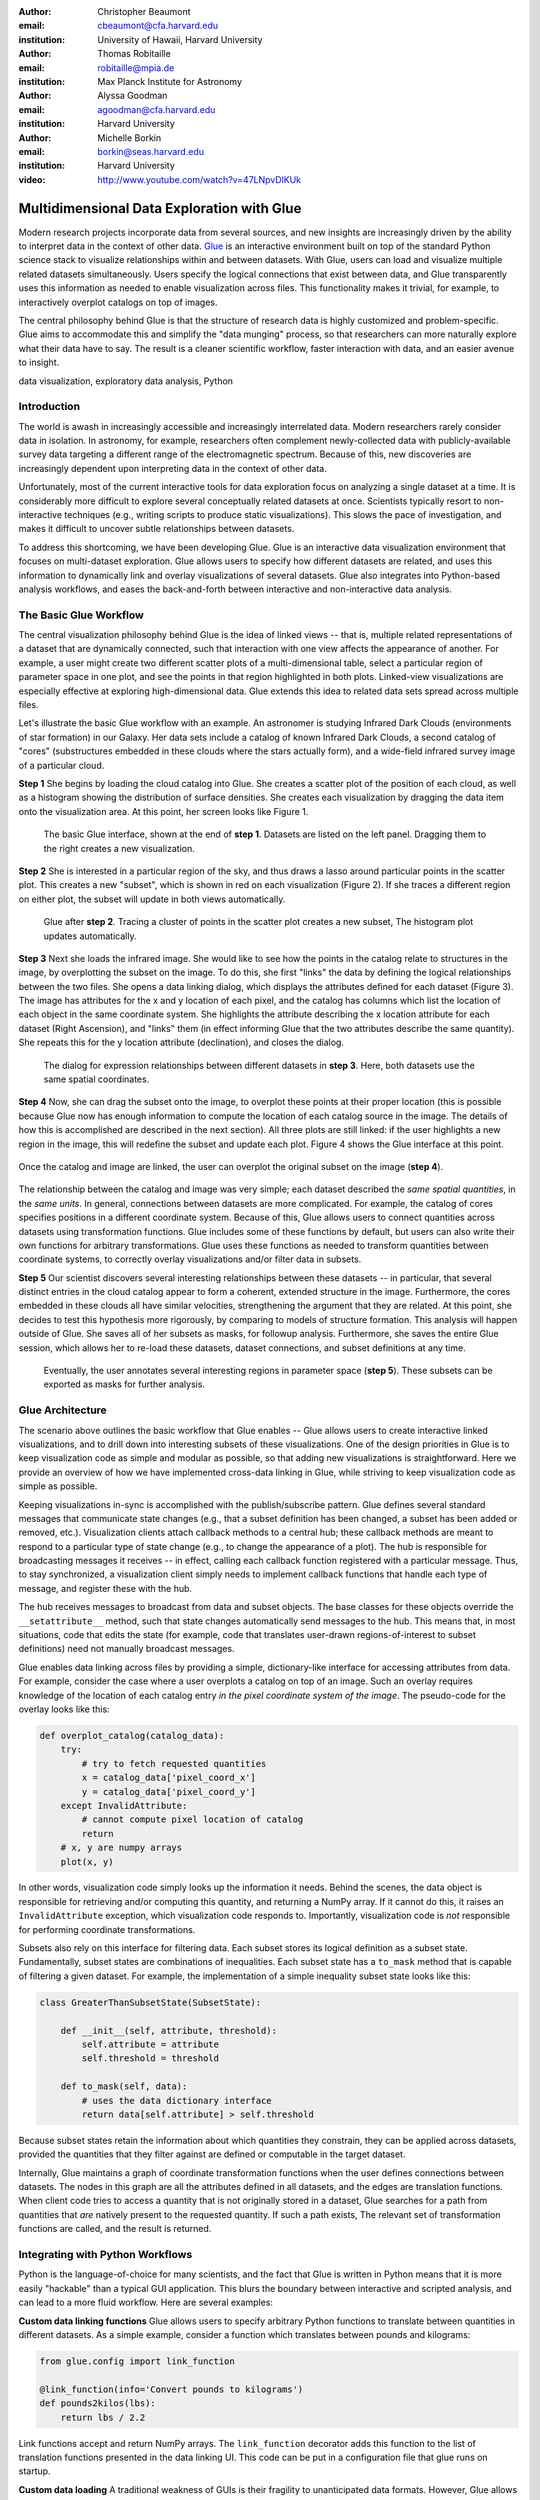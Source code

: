 :author: Christopher Beaumont
:email: cbeaumont@cfa.harvard.edu
:institution: University of Hawaii, Harvard University

:author: Thomas Robitaille
:email: robitaille@mpia.de
:institution: Max Planck Institute for Astronomy

:author: Alyssa Goodman
:email: agoodman@cfa.harvard.edu
:institution: Harvard University

:author: Michelle Borkin
:email: borkin@seas.harvard.edu
:institution: Harvard University

:video: http://www.youtube.com/watch?v=47LNpvDlKUk

-------------------------------------------
Multidimensional Data Exploration with Glue
-------------------------------------------

.. class:: abstract

    Modern research projects incorporate data from several sources,
    and new insights are increasingly driven by the ability to
    interpret data in the context of other data. `Glue
    <http://glueviz.org>`_ is an interactive environment built on top
    of the standard Python science stack to visualize relationships
    within and between datasets. With Glue, users can load and
    visualize multiple related datasets simultaneously. Users specify
    the logical connections that exist between data, and Glue
    transparently uses this information as needed to enable
    visualization across files. This functionality makes it trivial,
    for example, to interactively overplot catalogs on top of images.

    The central philosophy behind Glue is that the structure of
    research data is highly customized and problem-specific. Glue aims
    to accommodate this and simplify the "data munging" process, so that
    researchers can more naturally explore what their data have to
    say. The result is a cleaner scientific workflow, faster
    interaction with data, and an easier avenue to insight.

.. class:: keywords

   data visualization, exploratory data analysis, Python

Introduction
------------

The world is awash in increasingly accessible and increasingly
interrelated data.  Modern researchers rarely consider data in
isolation.  In astronomy, for example, researchers often complement
newly-collected data with publicly-available survey data targeting a
different range of the electromagnetic spectrum.  Because of this, new
discoveries are increasingly dependent upon interpreting data in the
context of other data.

Unfortunately, most of the current interactive tools for data
exploration focus on analyzing a single dataset at a time. It is
considerably more difficult to explore several conceptually related
datasets at once. Scientists typically resort to non-interactive
techniques (e.g., writing scripts to produce static
visualizations). This slows the pace of investigation, and makes it
difficult to uncover subtle relationships between datasets.

To address this shortcoming, we have been developing Glue. Glue is an
interactive data visualization environment that focuses on
multi-dataset exploration. Glue allows users to specify how different
datasets are related, and uses this information to dynamically link
and overlay visualizations of several datasets. Glue also
integrates into Python-based analysis workflows, and eases the back-and-forth
between interactive and non-interactive data analysis.


The Basic Glue Workflow
-----------------------

The central visualization philosophy behind Glue is the idea of
linked views -- that is, multiple related representations
of a dataset that are dynamically connected, such that interaction
with one view affects the appearance of another. For example,
a user might create two different scatter plots of a multi-dimensional
table, select a particular region of parameter space in one plot,
and see the points in that region highlighted in both plots. Linked-view
visualizations are especially effective at exploring high-dimensional
data. Glue extends this idea to related data sets spread across multiple files.

Let's illustrate the basic Glue workflow with an example. An
astronomer is studying Infrared Dark Clouds (environments of star
formation) in our Galaxy. Her data sets include a catalog of known
Infrared Dark Clouds, a second catalog of "cores"
(substructures embedded in these clouds where the stars actually
form), and a wide-field infrared survey image of a particular cloud.

**Step 1** She begins by loading the cloud catalog into Glue. She creates a
scatter plot of the position of each cloud, as well as a histogram
showing the distribution of surface densities. She creates each
visualization by dragging the data item onto the visualization
area. At this point, her screen looks like Figure 1.

.. figure:: step_1.png
   :scale: 34%
   :figclass: thb

   The basic Glue interface, shown at the end of **step 1**. Datasets
   are listed on the left panel.  Dragging them to the right creates a
   new visualization.

**Step 2** She is interested in a particular region of the sky, and thus draws
a lasso around particular points in the scatter plot. This creates
a new "subset", which is shown in red on each visualization (Figure 2). If she
traces a different region on either plot, the subset will update
in both views automatically.

.. figure:: step_2.png
   :scale: 34%
   :figclass: thb

   Glue after **step 2**. Tracing a cluster of points in the scatter
   plot creates a new subset, The histogram plot updates
   automatically.

**Step 3** Next she loads the infrared image. She would like to see how the
points in the catalog relate to structures in the image, by
overplotting the subset on the image. To do this, she first "links"
the data by defining the logical relationships between the two
files. She opens a data linking dialog, which displays the attributes
defined for each dataset (Figure 3). The image has attributes for the x and y
location of each pixel, and the catalog has columns which list the
location of each object in the same coordinate system. She highlights
the attribute describing the x location attribute for each dataset
(Right Ascension), and "links" them (in effect informing Glue that the
two attributes describe the same quantity). She repeats this for the y
location attribute (declination), and closes the dialog.

.. figure:: step_3.png
   :scale: 55%
   :figclass: thb

   The dialog for expression relationships between different
   datasets in **step 3**. Here, both datasets use the same spatial
   coordinates.

**Step 4** Now, she can drag the subset onto the image, to overplot
these points at their proper location (this is possible because
Glue now has enough information to compute the location of each
catalog source in the image. The details of how this is accomplished
are described in the next section). All three plots are still linked:
if the user highlights a new region in the image, this will
redefine the subset and update each plot. Figure 4 shows the
Glue interface at this point.

.. figure:: step_4.png
   :scale: 38%
   :align: center
   :figclass: wthb

   Once the catalog and image are linked, the user can overplot
   the original subset on the image (**step 4**).

The relationship between the catalog and image was very simple; each
dataset described the *same spatial quantities*, in the *same
units*. In general, connections between datasets are more
complicated. For example, the catalog of cores specifies positions in
a different coordinate system. Because of this, Glue allows users to
connect quantities across datasets using transformation
functions. Glue includes some of these functions by default, but users
can also write their own functions for arbitrary transformations. Glue
uses these functions as needed to transform quantities between
coordinate systems, to correctly overlay visualizations and/or filter
data in subsets.

**Step 5** Our scientist discovers several interesting relationships between
these datasets -- in particular, that several distinct entries in the
cloud catalog appear to form a coherent, extended structure in the
image. Furthermore, the cores embedded in these clouds all have
similar velocities, strengthening the argument that they are related.
At this point, she decides to test this hypothesis more rigorously, by
comparing to models of structure formation. This analysis will happen
outside of Glue. She saves all of her subsets as masks, for followup
analysis. Furthermore, she saves the entire Glue session, which allows
her to re-load these datasets, dataset connections, and subset
definitions at any time.

.. figure:: step_5.png
   :scale: 55%
   :figclass: thb

   Eventually, the user annotates several
   interesting regions in parameter space (**step 5**). These subsets
   can be exported as masks for further analysis.


Glue Architecture
-----------------

The scenario above outlines the basic workflow that Glue enables --
Glue allows users to create interactive linked visualizations, and
to drill down into interesting subsets of these visualizations. One of
the design priorities in Glue is to keep visualization code as simple
and modular as possible, so that adding new visualizations is
straightforward. Here we provide an overview of how we have implemented
cross-data linking in Glue, while striving to keep
visualization code as simple as possible.

Keeping visualizations in-sync is accomplished with the
publish/subscribe pattern. Glue defines several standard messages that
communicate state changes (e.g., that a subset definition has been
changed, a subset has been added or removed, etc.).  Visualization
clients attach callback methods to a central hub; these callback
methods are meant to respond to a particular type of state change
(e.g., to change the appearance of a plot). The hub is responsible for
broadcasting messages it receives -- in effect, calling each callback
function registered with a particular message. Thus, to stay
synchronized, a visualization client simply needs to implement
callback functions that handle each type of message, and register
these with the hub.

The hub receives messages to broadcast from data and subset
objects. The base classes for these objects override the
``__setattribute__`` method, such that state changes automatically
send messages to the hub. This means that, in most situations, code
that edits the state (for example, code that translates user-drawn
regions-of-interest to subset definitions) need not manually
broadcast messages.

Glue enables data linking across files by providing a simple,
dictionary-like interface for accessing attributes from data.  For
example, consider the case where a user overplots a
catalog on top of an image.  Such an overlay requires knowledge of the
location of each catalog entry *in the pixel coordinate system of the
image*. The pseudo-code for the overlay looks like this:


.. code-block:: python

 def overplot_catalog(catalog_data):
     try:
         # try to fetch requested quantities
         x = catalog_data['pixel_coord_x']
         y = catalog_data['pixel_coord_y']
     except InvalidAttribute:
         # cannot compute pixel location of catalog
         return
     # x, y are numpy arrays
     plot(x, y)

In other words, visualization code simply looks up the information it
needs. Behind the scenes, the data object is responsible for
retrieving and/or computing this quantity, and returning a NumPy
array. If it cannot do this, it raises an ``InvalidAttribute``
exception, which visualization code responds to. Importantly,
visualization code is *not* responsible for performing coordinate
transformations.

Subsets also rely on this interface for filtering data.
Each subset stores its logical definition as a subset state.
Fundamentally, subset states are combinations of inequalities. Each
subset state has a ``to_mask`` method that is capable of filtering
a given dataset. For example,
the implementation of a simple inequality subset state looks like this:

.. code-block:: python

 class GreaterThanSubsetState(SubsetState):

     def __init__(self, attribute, threshold):
         self.attribute = attribute
         self.threshold = threshold

     def to_mask(self, data):
         # uses the data dictionary interface
         return data[self.attribute] > self.threshold

Because subset states retain the information about which
quantities they constrain, they can be applied across datasets,
provided the quantities that they filter against are defined
or computable in the target dataset.

Internally, Glue maintains a graph of coordinate transformation
functions when the user defines connections between datasets. The
nodes in this graph are all the attributes defined in all datasets,
and the edges are translation functions. When client code
tries to access a quantity that is not originally stored
in a dataset, Glue searches for a path from quantities that *are*
natively present to the requested quantity. If such a path
exists, The relevant set of transformation functions are called,
and the result is returned.

Integrating with Python Workflows
---------------------------------

Python is the language-of-choice for many scientists, and the
fact that Glue is written in Python means that it is more easily
"hackable" than a typical GUI application. This blurs the boundary
between interactive and scripted analysis, and can lead to a more fluid
workflow. Here are several examples:

**Custom data linking functions** Glue allows users to specify
arbitrary Python functions to translate between quantities in
different datasets.  As a simple example, consider a function which
translates between pounds and kilograms:

.. code-block:: python


 from glue.config import link_function

 @link_function(info='Convert pounds to kilograms')
 def pounds2kilos(lbs):
     return lbs / 2.2

Link functions accept and return NumPy arrays. The ``link_function``
decorator adds this function to the list of translation functions
presented in the data linking UI. This code can be put in a
configuration file that glue runs on startup.

**Custom data loading** A traditional weakness of GUIs is their
fragility to unanticipated data formats. However, Glue allows users to
specify custom data loader methods, to parse data in unrecognized
formats. For example, to parse jpeg files:

.. code-block:: python

 from glue.config import data_factory
 from glue.core import Data
 from skimage.io import imread

 @data_factory('JPEG Reader', '*.jpg')
 def read_jpeg_image(file_name):
     im = imread(file_name)

     return Data(label='Image',
                 r=im[:, :, 0],
                 g=im[:, :, 1],
                 b=im[:, :, 2])

This function parses a data object with three attributes (the red,
green, and blue channels). The ``data_factory`` decorator adds
this function to the data loading user interface.

**Setup Scripts** Glue can be passed a Python script to run on
startup. This can be a convenient way to automate the task of loading
and linking several files that are frequently visualized. This
addresses another typical pain-point of GUIs -- the repetitive
mouse-clicking one has to do every time a GUI is restarted.

**Calling Glue from Python** Glue can be invoked during a running
Python session. Many scientists use Python for data-exploration from
the command line (or, more recently, the IPython notebook). Glue can
be used to interact with live Python variables. For example, Glue
includes a convenience function, ``qglue``, that composes "normal"
data objects like NumPy arrays and Pandas DataFrames into Glue
objects, and initializes the Glue UI with these variables. ``qglue``
is useful for quick questions about multidimensional data that arise
mid-analysis.

Similarly, Glue embeds an IPython terminal that gives users access
to the Python command line (and Glue variables) during a glue
session. Variables in a Glue session can be introspected and
analyzed on this command line.

Relationship to Other Efforts
-----------------------------

Glue helps researchers uncover the relationships that exist between
related datasets. It enables users to easily create multiple linked
visualizations which can be used to identify and drill down into
interesting data subsets.

Many of the ideas behind Glue are rooted in previous efforts (for a
more thorough history from an astronomy perspective, see
[Goodman12]_). The statistician John Tukey pioneered many of the
ideas behind what he termed Exploratory Data Analysis (that is, the
open-ended investigation of features in datasets, as distinguished
from Confirmatory Data Analysis where specific hypotheses are tested
systematically; [Tukey77]_). In the early 1970s, he developed the
PRIM-9 program, which implemented the idea of creating multiple views
of multivariate data, and isolating data subsets. More modern
linked-visualization programs influenced by PRIM-9 include `GGobi
<http://ggobi.org/>`_, `Spotfire <http://spotfire.tibco.com>`_,
`DataDesk <http://www.datadesk.com>`_, and `Tableau
<http://www.tableausoftware.com>`_ (the first is free and open-source,
the latter 3 are commercial).

Within the astronomy community, `Topcat
<http://www.star.bris.ac.uk/~mbt/topcat/>`_ and `Viewpoints
<https://www.assembla.com/wiki/show/viewpoints>`_ focus on linked
visualization of tabular data. Finally, some efforts from the
Virtual Observatory community (especially the `SAMP
<http://www.ivoa.net/documents/SAMP/>`_ protocol) allow different
visualization tools to interoperate, and hence provide a limited
linked-view environment.

Glue builds upon the ideas developed in these programs in a few key
ways. The majority of these linked-view environments focus on the
exploration of a single catalog. Glue generalizes this approach in two
directions. First, Glue is designed to handle several files at a time,
and to visually explore the connections between these files.  Second, Glue
handles non-tabular data like images -- this is critical for
applications in astronomy, medical imaging, and Geographic Information
Systems.

The landscape of data is evolving rapidly, and driving revolutions
both within and beyond science. The phenomenon of "big data" is one of
the most public facets of this revolution. Rapidly growing volumes of
data present new engineering challenges for analysis, as well as new
opportunities for data-driven decision making. Glue tackles a
different but equally important facet of the data revolution, which we
call "wide data". Data are becoming increasingly inter-related, and
the ability to tease out these connections will enable new
discoveries. Glue is a platform for visually and flexibly exploring these
relationships.


References
----------
.. [Goodman12] Goodman, Alyssa
               *Principles of high-dimensional data visualization in astronomy*
               Astronomische Nachrichten, Vol. 333, Issue 5-6, p.505
.. [Tukey77] Tukey, John
             *Exploratory Data Analysis*
             Addison-Wesley Publishing Company, 1977
